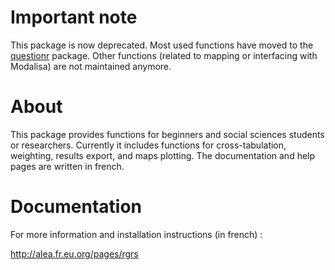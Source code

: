 * Important note

This package is now deprecated. Most used functions have moved to the
[[https://github.com/juba/questionr][questionr]] package. Other functions (related to mapping or interfacing with
Modalisa) are not maintained anymore.

* About

This package provides functions for beginners and social sciences students or
researchers. Currently it includes functions for cross-tabulation, weighting,
results export, and maps plotting. The documentation and help pages are
written in french.

* Documentation

For more information and installation instructions (in french) :

[[http://alea.fr.eu.org/pages/rgrs]]

